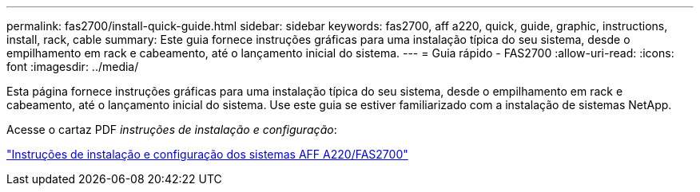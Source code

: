 ---
permalink: fas2700/install-quick-guide.html 
sidebar: sidebar 
keywords: fas2700, aff a220, quick, guide, graphic, instructions, install, rack, cable 
summary: Este guia fornece instruções gráficas para uma instalação típica do seu sistema, desde o empilhamento em rack e cabeamento, até o lançamento inicial do sistema. 
---
= Guia rápido - FAS2700
:allow-uri-read: 
:icons: font
:imagesdir: ../media/


[role="lead"]
Esta página fornece instruções gráficas para uma instalação típica do seu sistema, desde o empilhamento em rack e cabeamento, até o lançamento inicial do sistema. Use este guia se estiver familiarizado com a instalação de sistemas NetApp.

Acesse o cartaz PDF _instruções de instalação e configuração_:

link:../media/PDF/215-13080_E0_AFFA220_FAS2700_ISI.pdf["Instruções de instalação e configuração dos sistemas AFF A220/FAS2700"^]
